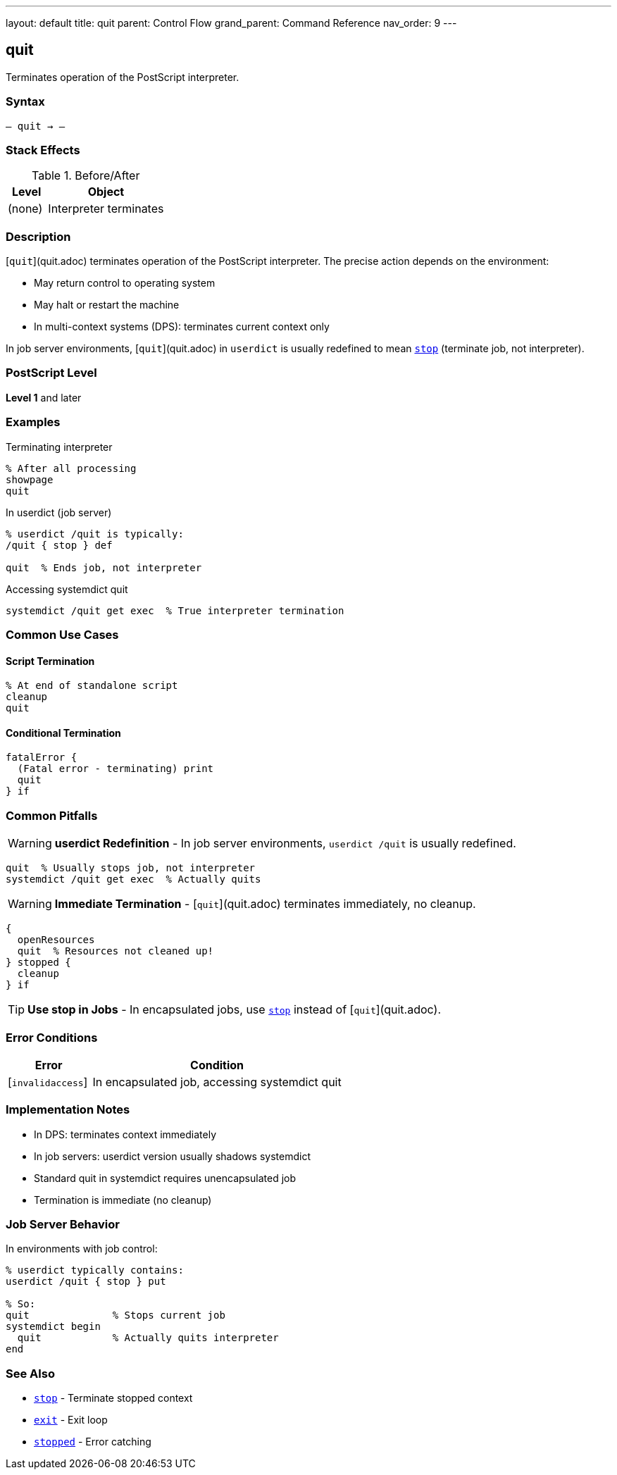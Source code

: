 ---
layout: default
title: quit
parent: Control Flow
grand_parent: Command Reference
nav_order: 9
---

== quit

Terminates operation of the PostScript interpreter.

=== Syntax

----
– quit → –
----

=== Stack Effects

.Before/After
[cols="1,3"]
|===
| Level | Object

| (none)
| Interpreter terminates
|===

=== Description

[`quit`](quit.adoc) terminates operation of the PostScript interpreter. The precise action depends on the environment:

* May return control to operating system
* May halt or restart the machine
* In multi-context systems (DPS): terminates current context only

In job server environments, [`quit`](quit.adoc) in `userdict` is usually redefined to mean xref:stop.adoc[`stop`] (terminate job, not interpreter).

=== PostScript Level

*Level 1* and later

=== Examples

.Terminating interpreter
[source,postscript]
----
% After all processing
showpage
quit
----

.In userdict (job server)
[source,postscript]
----
% userdict /quit is typically:
/quit { stop } def

quit  % Ends job, not interpreter
----

.Accessing systemdict quit
[source,postscript]
----
systemdict /quit get exec  % True interpreter termination
----

=== Common Use Cases

==== Script Termination

[source,postscript]
----
% At end of standalone script
cleanup
quit
----

==== Conditional Termination

[source,postscript]
----
fatalError {
  (Fatal error - terminating) print
  quit
} if
----

=== Common Pitfalls

WARNING: *userdict Redefinition* - In job server environments, `userdict /quit` is usually redefined.

[source,postscript]
----
quit  % Usually stops job, not interpreter
systemdict /quit get exec  % Actually quits
----

WARNING: *Immediate Termination* - [`quit`](quit.adoc) terminates immediately, no cleanup.

[source,postscript]
----
{
  openResources
  quit  % Resources not cleaned up!
} stopped {
  cleanup
} if
----

TIP: *Use stop in Jobs* - In encapsulated jobs, use xref:stop.adoc[`stop`] instead of [`quit`](quit.adoc).

=== Error Conditions

[cols="1,3"]
|===
| Error | Condition

| [`invalidaccess`]
| In encapsulated job, accessing systemdict quit
|===

=== Implementation Notes

* In DPS: terminates context immediately
* In job servers: userdict version usually shadows systemdict
* Standard quit in systemdict requires unencapsulated job
* Termination is immediate (no cleanup)

=== Job Server Behavior

In environments with job control:

[source,postscript]
----
% userdict typically contains:
userdict /quit { stop } put

% So:
quit              % Stops current job
systemdict begin
  quit            % Actually quits interpreter
end
----

=== See Also

* xref:stop.adoc[`stop`] - Terminate stopped context
* xref:exit.adoc[`exit`] - Exit loop
* xref:stopped.adoc[`stopped`] - Error catching
